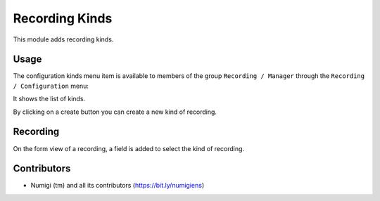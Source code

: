Recording Kinds
===============

This module adds recording kinds.

Usage
-----

The configuration kinds menu item is available to members of the group ``Recording / Manager``
through the ``Recording / Configuration`` menu:

It shows the list of kinds.

.. image:: static/description/kinds.png

By clicking on a create button you can create a new kind of recording.

Recording
---------
On the form view of a recording, a field is added to select the kind of recording.

.. image:: static/description/recording_form.png

Contributors
------------
* Numigi (tm) and all its contributors (https://bit.ly/numigiens)
